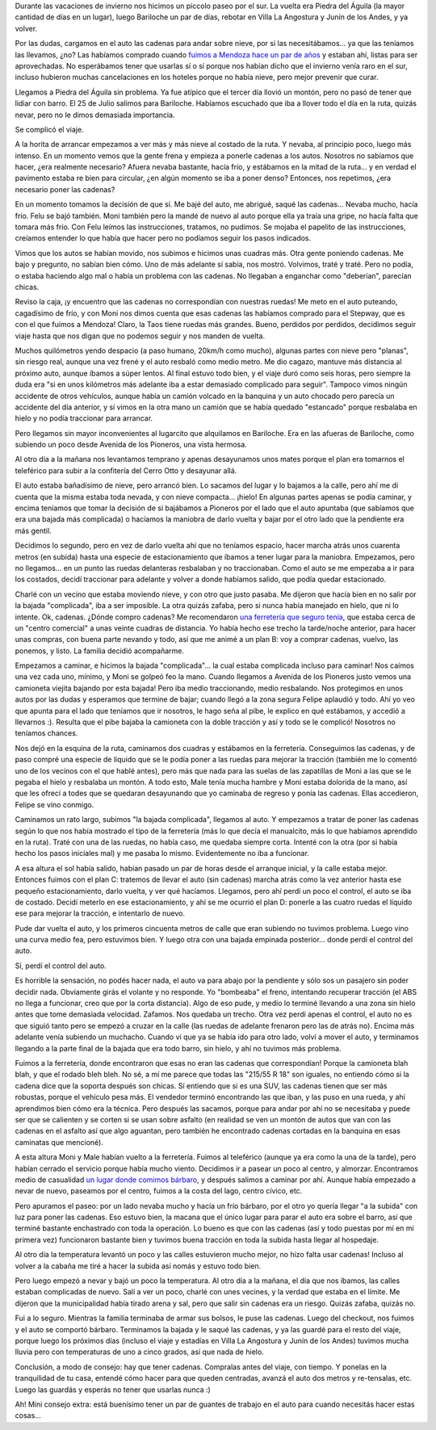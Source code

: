 .. title: La experiencia de manejar con nieve
.. date: 2025-08-07 11:19:00
.. tags: Bariloche, Neuquén, Piedra del Águila, conducción, nieve, accidente, rutas, hielo, cadenas

Durante las vacaciones de invierno nos hicimos un piccolo paseo por el sur. La vuelta era Piedra del Águila (la mayor cantidad de días en un lugar), luego Bariloche un par de días, rebotar en Villa La Angostura y Junín de los Andes, y ya volver.

Por las dudas, cargamos en el auto las cadenas para andar sobre nieve, por si las necesitábamos... ya que las teníamos las llevamos, ¿no? Las habíamos comprado cuando `fuimos a Mendoza hace un par de años <https://blog.taniquetil.com.ar/posts/0846/>`_ y estaban ahí, listas para ser aprovechadas. No esperábamos tener que usarlas sí o sí porque nos habían dicho que el invierno venía raro en el sur, incluso hubieron muchas cancelaciones en los hoteles porque no había nieve, pero mejor prevenir que curar.

Llegamos a Piedra del Águila sin problema. Ya fue atípico que el tercer día llovió un montón, pero no pasó de tener que lidiar con barro. El 25 de Julio salimos para Bariloche. Habíamos escuchado que iba a llover todo el día en la ruta, quizás nevar, pero no le dimos demasiada importancia.

Se complicó el viaje.

A la horita de arrancar empezamos a ver más y más nieve al costado de la ruta. Y nevaba, al principio poco, luego más intenso. En un momento vemos que la gente frena y empieza a ponerle cadenas a los autos. Nosotros no sabíamos que hacer, ¿era realmente necesario? Afuera nevaba bastante, hacía frío, y estábamos en la mitad de la ruta... y en verdad el pavimento estaba re bien para circular, ¿en algún momento se iba a poner denso? Entonces, nos repetimos, ¿era necesario poner las cadenas?

En un momento tomamos la decisión de que sí. Me bajé del auto, me abrigué, saqué las cadenas... Nevaba mucho, hacía frío. Felu se bajó también. Moni también pero la mandé de nuevo al auto porque ella ya traía una gripe, no hacía falta que tomara más frío. Con Felu leímos las instrucciones, tratamos, no pudimos. Se mojaba el papelito de las instrucciones, creíamos entender lo que había que hacer pero no podíamos seguir los pasos indicados.

Vimos que los autos se habían movido, nos subimos e hicimos unas cuadras más. Otra gente poniendo cadenas. Me bajo y pregunto, no sabían bien cómo. Uno de más adelante sí sabía, nos mostró. Volvimos, traté y traté. Pero no podía, o estaba haciendo algo mal o había un problema con las cadenas. No llegaban a enganchar como "deberían", parecían chicas.

.. image:: /images/sur-inv25/cadenasruta.jpeg
    :alt: Complicado para poner las cadenas en el medio de la ruta

Reviso la caja, ¡y encuentro que las cadenas no correspondían con nuestras ruedas! Me meto en el auto puteando, cagadísimo de frío, y con Moni nos dimos cuenta que esas cadenas las habíamos comprado para el Stepway, que es con el que fuimos a Mendoza! Claro, la Taos tiene ruedas más grandes. Bueno, perdidos por perdidos, decidimos seguir viaje hasta que nos digan que no podemos seguir y nos manden de vuelta.

Muchos quilómetros yendo despacio (a paso humano, 20km/h como mucho), algunas partes con nieve pero "planas", sin riesgo real, aunque una vez frené y el auto resbaló como medio metro. Me dio cagazo, mantuve más distancia al próximo auto, aunque íbamos a súper lentos. Al final estuvo todo bien, y el viaje duró como seis horas, pero siempre la duda era "si en unos kilómetros más adelante iba a estar demasiado complicado para seguir". Tampoco vimos ningún accidente de otros vehículos, aunque había un camión volcado en la banquina y un auto chocado pero parecía un accidente del día anterior, y sí vimos en la otra mano un camión que se había quedado "estancado" porque resbalaba en hielo y no podía traccionar para arrancar.

Pero llegamos sin mayor inconvenientes al lugarcito que alquilamos en Bariloche. Era en las afueras de Bariloche, como subiendo un poco desde Avenida de los Pioneros, una vista hermosa.

.. image:: /images/sur-inv25/vistaventana.jpeg
    :alt: La vista desde una de las ventanas de arriba

Al otro día a la mañana nos levantamos temprano y apenas desayunamos unos mates porque el plan era tomarnos el teleférico para subir a la confitería del Cerro Otto y desayunar allá.

El auto estaba bañadísimo de nieve, pero arrancó bien. Lo sacamos del lugar y lo bajamos a la calle, pero ahí me di cuenta que la misma estaba toda nevada, y con nieve compacta... ¡hielo! En algunas partes apenas se podía caminar, y encima teníamos que tomar la decisión de si bajábamos a Pioneros por el lado que el auto apuntaba (que sabíamos que era una bajada más complicada) o hacíamos la maniobra de darlo vuelta y bajar por el otro lado que la pendiente era más gentil.

Decidimos lo segundo, pero en vez de darlo vuelta ahí que no teníamos espacio, hacer marcha atrás unos cuarenta metros (en subida) hasta una especie de estacionamiento que íbamos a tener lugar para la maniobra. Empezamos, pero no llegamos... en un punto las ruedas delanteras resbalaban y no traccionaban. Como el auto se me empezaba a ir para los costados, decidí traccionar para adelante y volver a donde habíamos salido, que podía quedar estacionado.

Charlé con un vecino que estaba moviendo nieve, y con otro que justo pasaba. Me dijeron que hacía bien en no salir por la bajada "complicada", iba a ser imposible. La otra quizás zafaba, pero si nunca había manejado en hielo, que ni lo intente. Ok, cadenas. ¿Dónde compro cadenas? Me recomendaron `una ferretería que seguro tenía <https://www.felemax.com/>`_, que estaba cerca de un "centro comercial" a unas veinte cuadras de distancia. Yo había hecho ese trecho la tarde/noche anterior, para hacer unas compras, con buena parte nevando y todo, así que me animé a un plan B: voy a comprar cadenas, vuelvo, las ponemos, y listo. La familia decidió acompañarme.

Empezamos a caminar, e hicimos la bajada "complicada"... la cual estaba complicada incluso para caminar! Nos caímos una vez cada uno, mínimo, y Moni se golpeó feo la mano. Cuando llegamos a Avenida de los Pioneros justo vemos una camioneta viejita bajando por esta bajada! Pero iba medio traccionando, medio resbalando. Nos protegimos en unos autos por las dudas y esperamos que termine de bajar; cuando llegó a la zona segura Felipe aplaudió y todo. Ahí yo veo que apunta para el lado que teníamos que ir nosotros, le hago seña al pibe, le explico en qué estábamos, y accedió a llevarnos :). Resulta que el pibe bajaba la camioneta con la doble tracción y así y todo se le complicó! Nosotros no teníamos chances.

.. image:: /images/sur-inv25/vistacalle.jpeg
    :alt: La calle y la vista saliendo de donde alquilábamos

Nos dejó en la esquina de la ruta, caminamos dos cuadras y estábamos en la ferretería. Conseguimos las cadenas, y de paso compré una especie de líquido que se le podía poner a las ruedas para mejorar la tracción (también me lo comentó uno de los vecinos con el que hablé antes), pero más que nada para las suelas de las zapatillas de Moni a las que se le pegaba el hielo y resbalaba un montón. A todo esto, Male tenía mucha hambre y Moni estaba dolorida de la mano, así que les ofrecí a todes que se quedaran desayunando que yo caminaba de regreso y ponía las cadenas. Ellas accedieron, Felipe se vino conmigo.

Caminamos un rato largo, subimos "la bajada complicada", llegamos al auto. Y empezamos a tratar de poner las cadenas según lo que nos había mostrado el tipo de la ferretería (más lo que decía el manualcito, más lo que habíamos aprendido en la ruta). Traté con una de las ruedas, no había caso, me quedaba siempre corta. Intenté con la otra (por si había hecho los pasos iniciales mal) y me pasaba lo mismo. Evidentemente no iba a funcionar.

A esa altura el sol había salido, habían pasado un par de horas desde el arranque inicial, y la calle estaba mejor. Entonces fuimos con el plan C: tratemos de llevar el auto (sin cadenas) marcha atrás como la vez anterior hasta ese pequeño estacionamiento, darlo vuelta, y ver qué hacíamos. Llegamos, pero ahí perdí un poco el control, el auto se iba de costado. Decidí meterlo en ese estacionamiento, y ahí se me ocurrió el plan D: ponerle a las cuatro ruedas el líquido ese para mejorar la tracción, e intentarlo de nuevo.

Pude dar vuelta el auto, y los primeros cincuenta metros de calle que eran subiendo no tuvimos problema. Luego vino una curva medio fea, pero estuvimos bien. Y luego otra con una bajada empinada posterior... donde perdí el control del auto.

Sí, perdí el control del auto.

Es horrible la sensación, no podés hacer nada, el auto va para abajo por la pendiente y sólo sos un pasajero sin poder decidir nada. Obviamente girás el volante y no responde. Yo "bombeaba" el freno, intentando recuperar tracción (el ABS no llega a funcionar, creo que por la corta distancia). Algo de eso pude, y medio lo terminé llevando a una zona sin hielo antes que tome demasiada velocidad. Zafamos. Nos quedaba un trecho. Otra vez perdí apenas el control, el auto no es que siguió tanto pero se empezó a cruzar en la calle (las ruedas de adelante frenaron pero las de atrás no). Encima más adelante venía subiendo un muchacho. Cuando vi que ya se había ido para otro lado, volví a mover el auto, y terminamos llegando a la parte final de la bajada que era todo barro, sin hielo, y ahí no tuvimos más problema.

Fuimos a la ferretería, donde encontraron que esas no eran las cadenas que correspondían! Porque la camioneta blah blah, y que el rodado bleh bleh. No sé, a mí me parece que todas las "215/55 R 18" son iguales, no entiendo cómo si la cadena dice que la soporta después son chicas. Sí entiendo que si es una SUV, las cadenas tienen que ser más robustas, porque el vehículo pesa más. El vendedor terminó encontrando las que iban, y las puso en una rueda, y ahí aprendimos bien cómo era la técnica. Pero después las sacamos, porque para andar por ahí no se necesitaba y puede ser que se calienten y se corten si se usan sobre asfalto (en realidad se ven un montón de autos que van con las cadenas en el asfalto así que algo aguantan, pero también he encontrado cadenas cortadas en la banquina en esas caminatas que mencioné).

.. image:: /images/sur-inv25/centrocivico.jpeg
    :alt: Nos nevaba durante el paseo por el Centro Cívico

A esta altura Moni y Male habían vuelto a la ferretería. Fuimos al teleférico (aunque ya era como la una de la tarde), pero habían cerrado el servicio porque había mucho viento. Decidimos ir a pasear un poco al centro, y almorzar. Encontramos medio de casualidad `un lugar donde comimos bárbaro <https://www.instagram.com/carnera.brasas>`_, y después salimos a caminar por ahí. Aunque había empezado a nevar de nuevo, paseamos por el centro, fuimos a la costa del lago, centro cívico, etc.

Pero apuramos el paseo: por un lado nevaba mucho y hacía un frío bárbaro, por el otro yo quería llegar "a la subida" con luz para poner las cadenas. Eso estuvo bien, la macana que el único lugar para parar el auto era sobre el barro, así que terminé bastante enchastrado con toda la operación. Lo bueno es que con las cadenas (así y todo puestas por mí en mi primera vez) funcionaron bastante bien y tuvimos buena tracción en toda la subida hasta llegar al hospedaje.

.. image:: /images/sur-inv25/ruedaconcadena.jpeg
    :alt: Rueda con la cadena (bastante) bien puesta


Al otro día la temperatura levantó un poco y las calles estuvieron mucho mejor, no hizo falta usar cadenas! Incluso al volver a la cabaña me tiré a hacer la subida así nomás y estuvo todo bien.

Pero luego empezó a nevar y bajó un poco la temperatura. Al otro día a la mañana, el día que nos íbamos, las calles estaban complicadas de nuevo. Salí a ver un poco, charlé con unes vecines, y la verdad que estaba en el límite. Me dijeron que la municipalidad había tirado arena y sal, pero que salir sin cadenas era un riesgo. Quizás zafaba, quizás no.

Fui a lo seguro. Mientras la familia terminaba de armar sus bolsos, le puse las cadenas. Luego del checkout, nos fuimos y el auto se comportó bárbaro. Terminamos la bajada y le saqué las cadenas, y ya las guardé para el resto del viaje, porque luego los próximos días (incluso el viaje y estadías en Villa La Angostura y Junín de los Andes) tuvimos mucha lluvia pero con temperaturas de uno a cinco grados, así que nada de hielo.

.. image:: /images/sur-inv25/huechulafquen.jpeg
    :alt: En el lago Huechulafquen, ya sin nieve y luego de los cinco días de lluvias constantes

Conclusión, a modo de consejo: hay que tener cadenas. Compralas antes del viaje, con tiempo. Y ponelas en la tranquilidad de tu casa, entendé cómo hacer para que queden centradas, avanzá el auto dos metros y re-tensalas, etc. Luego las guardás y esperás no tener que usarlas nunca :)

Ah! Mini consejo extra: está buenísimo tener un par de guantes de trabajo en el auto para cuando necesitás hacer estas cosas...
